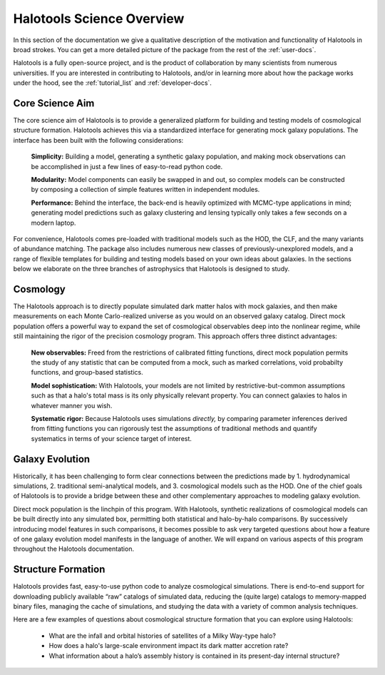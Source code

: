.. _halotools_overview:

***************************
Halotools Science Overview
***************************

In this section of the documentation we give a qualitative description of the motivation and functionality of Halotools in broad strokes. You can get a more detailed picture of the package from the rest of the :ref:`user-docs`. 

Halotools is a fully open-source project, and is the product of collaboration by many scientists from numerous universities. If you are interested in contributing to Halotools, and/or in learning more about how the package works under the hood, see the :ref:`tutorial_list` and :ref:`developer-docs`. 

Core Science Aim
=====================

The core science aim of Halotools is to provide a generalized platform for building and testing models of cosmological structure formation. Halotools achieves this via a standardized interface for generating mock galaxy populations. The interface has been built with the following considerations:

	**Simplicity:** Building a model, generating a synthetic galaxy population, and making mock observations can be accomplished in just a few lines of easy-to-read python code. 

	**Modularity:** Model components can easily be swapped in and out, so complex models can be constructed by composing a collection of simple features written in independent modules.  

	**Performance:** Behind the interface, the back-end is heavily optimized with MCMC-type applications in mind; generating model predictions such as galaxy clustering and lensing typically only takes a few seconds on a modern laptop. 

For convenience, Halotools comes pre-loaded with traditional models such as the HOD, the CLF, and the many variants of abundance matching. The package also includes numerous new classes of previously-unexplored models, and a range of flexible templates for building and testing models based on your own ideas about galaxies. In the sections below we elaborate on the three branches of astrophysics that Halotools is designed to study.

Cosmology 
=====================

The Halotools approach is to directly populate simulated dark matter halos with mock galaxies, and then make measurements on each Monte Carlo-realized universe as you would on an observed galaxy catalog. Direct mock population offers a powerful way to expand the set of cosmological observables deep into the nonlinear regime, while still maintaining the rigor of the precision cosmology program. This approach offers three distinct advantages:

	**New observables:** Freed from the restrictions of calibrated fitting functions, direct mock population permits the study of any statistic that can be computed from a mock, such as marked correlations, void probabilty functions, and group-based statistics. 

	**Model sophistication:** With Halotools, your models are not limited by restrictive-but-common assumptions such as that a halo's total mass is its only physically relevant property. You can connect galaxies to halos in whatever manner you wish. 

	**Systematic rigor:** Because Halotools uses simulations *directly,* by comparing parameter inferences derived from fitting functions you can rigorously test the assumptions of traditional methods and quantify systematics in terms of your science target of interest. 


Galaxy Evolution 
=====================

Historically, it has been challenging to form clear connections between the predictions made by 1. hydrodynamical simulations, 2. traditional semi-analytical models, and 3. cosmological models such as the HOD. One of the chief goals of Halotools is to provide a bridge between these and other complementary approaches to modeling galaxy evolution.

Direct mock population is the linchpin of this program. With Halotools, synthetic realizations of cosmological models can be built directly into any simulated box, permitting both statistical and halo-by-halo comparisons. By successively introducing model features in such comparisons, it becomes possible to ask very targeted questions about how a feature of one galaxy evolution model manifests in the language of another. We will expand on various aspects of this program throughout the Halotools documentation. 


Structure Formation
==========================================

Halotools provides fast, easy-to-use python code to analyze cosmological simulations. There is end-to-end support for downloading publicly available “raw” catalogs of simulated data, reducing the (quite large) catalogs to memory-mapped binary files, managing the cache of simulations, and studying the data with a variety of common analysis techniques. 

Here are a few examples of questions about cosmological structure formation that you can explore using Halotools:

	* What are the infall and orbital histories of satellites of a Milky Way-type halo? 

	* How does a halo's large-scale environment impact its dark matter accretion rate?

	* What information about a halo’s assembly history is contained in its present-day internal structure?



